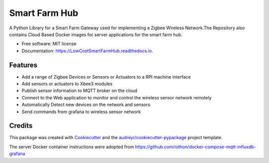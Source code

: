 ==============
Smart Farm Hub
==============


.. image:: https://img.shields.io/pypi/v/LowCostSmartFarmHub.svg
        :target: https://pypi.python.org/pypi/LowCostSmartFarmHub

.. image:: https://img.shields.io/travis/itumeleng96/LowCostSmartFarmHub.svg
        :target: https://travis-ci.com/itumeleng96/LowCostSmartFarmHub

.. image:: https://readthedocs.org/projects/LowCostSmartFarmHub/badge/?version=latest
        :target: https://LowCostSmartFarmHub.readthedocs.io/en/latest/?badge=latest
        :alt: Documentation Status



A Python Library for a Smart Farm Gateway used for implementing a Zigbee Wireless Network.The Repository also contains Cloud Based Docker images for server applications for the  smart farm hub. 


* Free software: MIT license
* Documentation: https://LowCostSmartFarmHub.readthedocs.io.


Features
--------

* Add a range of Zigbee Devices or Sensors or Actuators to a RPI machine interface
* Add sensors or actuators to Xbee3 modules
* Publish sensor information to MQTT broker on the cloud
* Connect to the Web application to monitor and control the wireless sensor network remotely
* Automatically Detect new devices on the network and sensors
* Send commands from grafana to wireless sensor network

.. image:: ./docs/images/smartFarmHub.png 

Credits
-------

This package was created with Cookiecutter_ and the `audreyr/cookiecutter-pypackage`_ project template.

.. _Cookiecutter: https://github.com/audreyr/cookiecutter
.. _`audreyr/cookiecutter-pypackage`: https://github.com/audreyr/cookiecutter-pypackage


The server Docker container instructions were adopted from https://github.com/iothon/docker-compose-mqtt-influxdb-grafana
